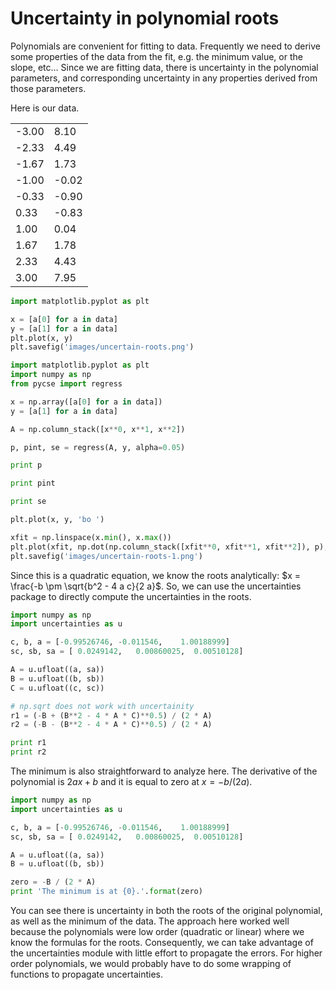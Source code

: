 * Uncertainty in polynomial roots
  :PROPERTIES:
  :date:     2013/07/05 09:10:09
  :updated:  2013/07/07 08:40:41
  :categories: uncertainty, data analysis
  :END:

Polynomials are convenient for fitting to data. Frequently we need to derive some properties of the data from the fit, e.g. the minimum value, or the slope, etc... Since we are fitting data, there is uncertainty in the polynomial parameters, and corresponding uncertainty in any properties derived from those parameters. 

Here is our data.

#+tblname: data
| -3.00 |  8.10 |
| -2.33 |  4.49 |
| -1.67 |  1.73 |
| -1.00 | -0.02 |
| -0.33 | -0.90 |
|  0.33 | -0.83 |
|  1.00 |  0.04 |
|  1.67 |  1.78 |
|  2.33 |  4.43 |
|  3.00 |  7.95 |

#+BEGIN_SRC python :var data=data
import matplotlib.pyplot as plt

x = [a[0] for a in data]
y = [a[1] for a in data]
plt.plot(x, y)
plt.savefig('images/uncertain-roots.png')
#+END_SRC

#+RESULTS:

[[./images/uncertain-roots.png]]

#+BEGIN_SRC python :var data=data
import matplotlib.pyplot as plt
import numpy as np
from pycse import regress

x = np.array([a[0] for a in data])
y = [a[1] for a in data]

A = np.column_stack([x**0, x**1, x**2])

p, pint, se = regress(A, y, alpha=0.05)

print p

print pint

print se

plt.plot(x, y, 'bo ')

xfit = np.linspace(x.min(), x.max())
plt.plot(xfit, np.dot(np.column_stack([xfit**0, xfit**1, xfit**2]), p), 'b-')
plt.savefig('images/uncertain-roots-1.png')
#+END_SRC

#+RESULTS:
: [-0.99526746 -0.011546    1.00188999]
: [[-1.05418017 -0.93635474]
:  [-0.03188236  0.00879037]
:  [ 0.98982737  1.01395261]]
: [ 0.0249142   0.00860025  0.00510128]

[[./images/uncertain-roots-1.png]]

Since this is a quadratic equation, we know the roots analytically: \(x = \frac{-b \pm \sqrt{b^2 - 4 a c}{2 a}\). So, we can use the uncertainties package to directly compute the uncertainties in the roots. 

#+BEGIN_SRC python
import numpy as np
import uncertainties as u

c, b, a = [-0.99526746, -0.011546,    1.00188999]
sc, sb, sa = [ 0.0249142,   0.00860025,  0.00510128]

A = u.ufloat((a, sa))
B = u.ufloat((b, sb))
C = u.ufloat((c, sc))

# np.sqrt does not work with uncertainity
r1 = (-B + (B**2 - 4 * A * C)**0.5) / (2 * A)
r2 = (-B - (B**2 - 4 * A * C)**0.5) / (2 * A)

print r1
print r2
#+END_SRC

#+RESULTS:
: 1.00246826738+/-0.0134477390832
: -0.990944048037+/-0.0134208013339

The minimum is also straightforward to analyze here. The derivative of the polynomial is $2 a x + b$ and it is equal to zero at $x = -b / (2 a)$.

#+BEGIN_SRC python
import numpy as np
import uncertainties as u

c, b, a = [-0.99526746, -0.011546,    1.00188999]
sc, sb, sa = [ 0.0249142,   0.00860025,  0.00510128]

A = u.ufloat((a, sa))
B = u.ufloat((b, sb))

zero = -B / (2 * A)
print 'The minimum is at {0}.'.format(zero)
#+END_SRC

#+RESULTS:
: The minimum is at 0.00576210967034+/-0.00429211341136.

You can see there is uncertainty in both the roots of the original polynomial, as well as the minimum of the data. The approach here worked well because the polynomials were low order (quadratic or linear) where we know the formulas for the roots. Consequently, we can take advantage of the uncertainties module with little effort to propagate the errors. For higher order polynomials, we would probably have to do some wrapping of functions to propagate uncertainties.
